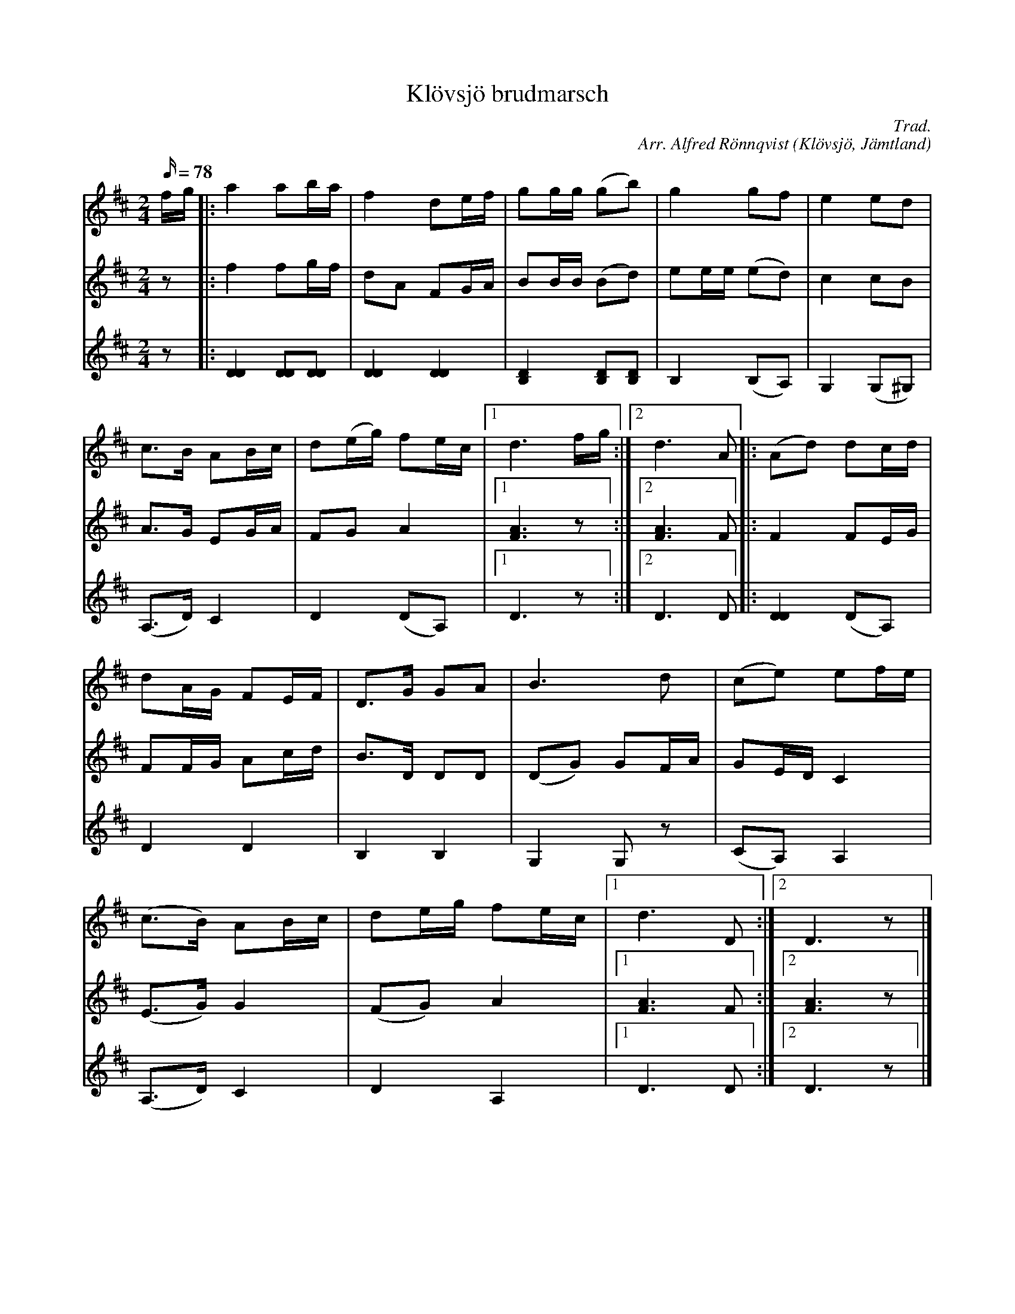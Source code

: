 %%abc-charset utf-8

X: 1
T: Klövsjö brudmarsch 
R: marsch
O:Klövsjö, Jämtland
M: 2/4 
L: 1/16 
Q: 78
C: Trad.
C: Arr. Alfred Rönnqvist
S: Olof Rönnqvist, Vigge. 
N: Spelad av Olof Rönnqvist, Vigge. Uppteckning och arrangemang av Alfred Rönnqvist. 
K: D
V: 1
fg |: a4 a2ba | f4 d2ef | g2gg (g2b2) | g4 g2f2 | e4 e2d2 | 
c2>B2 A2Bc | d2(eg) f2ec |1 d6fg :|2 d6A2 |: (A2d2) d2cd | 
d2AG F2EF | D2>G2 G2A2 | B6 d2 | (c2e2) e2fe | 
(c2>B2) A2Bc | d2eg f2ec |1 d6D2 :|2 D6z2 |] 
V:2
z2 |: f4 f2gf | d2A2 F2GA | B2BB (B2d2) | e2ee (e2d2) | c4 c2B2 | 
A2>G2 E2GA | F2G2 A4 |1 [F6A6]z2 :|2 [F6A6]F2 |: F4 F2EG | 
F2FG A2cd | B2>D2 D2D2 | (D2G2) G2FA | G2ED C4 | 
(E2>G2) G4 | (F2G2) A4 |1 [F6A6]F2 :|2 [F6A6]z2 |] 
V: 3
z2 |: [D4D4] [D2D2][D2D2] | [D4D4] [D4D4] | [B,4D4] [B,2D2][B,2D2] | B,4 (B,2A,2) | G,4 (G,2^G,2) | 
(A,2>D2) C4 | D4 (D2A,2) |1 D6z2 :|2 D6D2 |: [D4D4] (D2A,2) | 
D4 D4 | B,4 B,4 | G,4 G,2z2 | (C2A,2) A,4 | 
(A,2>D2) C4 | D4 A,4 |1 D6D2 :|2 D6z2 |] 


